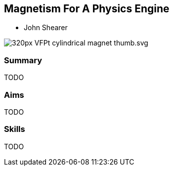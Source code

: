 == Magnetism For A Physics Engine

* John Shearer

image::320px-VFPt_cylindrical_magnet_thumb.svg.png[]

=== Summary

TODO

=== Aims

TODO

=== Skills

TODO
